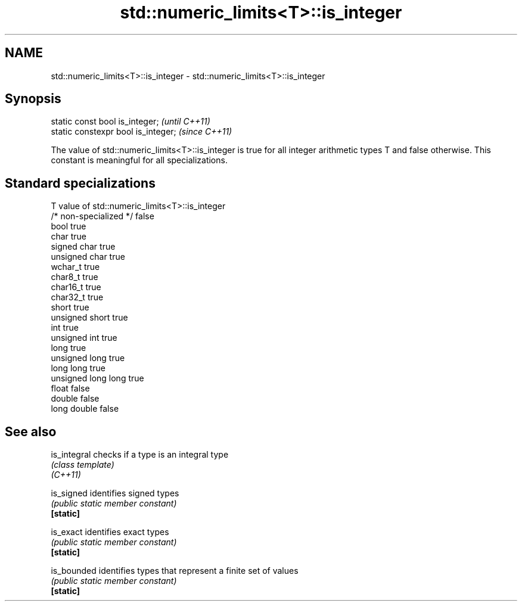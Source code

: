 .TH std::numeric_limits<T>::is_integer 3 "2020.03.24" "http://cppreference.com" "C++ Standard Libary"
.SH NAME
std::numeric_limits<T>::is_integer \- std::numeric_limits<T>::is_integer

.SH Synopsis

  static const bool is_integer;      \fI(until C++11)\fP
  static constexpr bool is_integer;  \fI(since C++11)\fP

  The value of std::numeric_limits<T>::is_integer is true for all integer arithmetic types T and false otherwise. This constant is meaningful for all specializations.

.SH Standard specializations


  T                     value of std::numeric_limits<T>::is_integer
  /* non-specialized */ false
  bool                  true
  char                  true
  signed char           true
  unsigned char         true
  wchar_t               true
  char8_t               true
  char16_t              true
  char32_t              true
  short                 true
  unsigned short        true
  int                   true
  unsigned int          true
  long                  true
  unsigned long         true
  long long             true
  unsigned long long    true
  float                 false
  double                false
  long double           false


.SH See also



  is_integral checks if a type is an integral type
              \fI(class template)\fP
  \fI(C++11)\fP

  is_signed   identifies signed types
              \fI(public static member constant)\fP
  \fB[static]\fP

  is_exact    identifies exact types
              \fI(public static member constant)\fP
  \fB[static]\fP

  is_bounded  identifies types that represent a finite set of values
              \fI(public static member constant)\fP
  \fB[static]\fP




